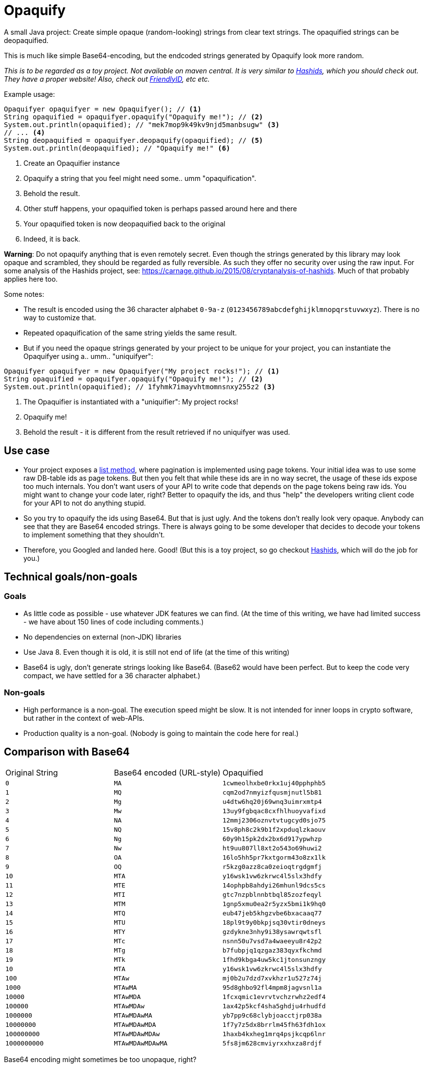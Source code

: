 = Opaquify

A small Java project: Create simple opaque (random-looking) strings from clear text strings. The opaquified strings can be deopaquified.

This is much like simple Base64-encoding, but the endcoded strings generated by Opaquify look more random.

_This is to be regarded as a toy project. Not available on maven central. It is very similar to https://hashids.org[Hashids], which you should check out. They have a proper website! Also, check out https://github.com/Devskiller/friendly-id[FriendlyID], etc etc._

Example usage:

[source,java]
----
Opaquifyer opaquifyer = new Opaquifyer(); // <1>
String opaquified = opaquifyer.opaquify("Opaquify me!"); // <2>
System.out.println(opaquified); // "mek7mop9k49kv9njd5manbsugw" <3>
// ... <4>
String deopaquified = opaquifyer.deopaquify(opaquified); // <5>
System.out.println(deopaquified); // "Opaquify me!" <6>
----
<1> Create an Opaquifier instance
<2> Opaquify a string that you feel might need some.. umm "opaquification".
<3> Behold the result.
<4> Other stuff happens, your opaquified token is perhaps passed around here and there
<5> Your opaquified token is now deopaquified back to the original
<6> Indeed, it is back.

*Warning*: Do not opaquify anything that is even remotely secret. Even though the strings generated by this library may look opaque and scrambled, they should be regarded as fully reversible. As such they offer no security over using the raw input. For some analysis of the Hashids project, see: https://carnage.github.io/2015/08/cryptanalysis-of-hashids. Much of that probably applies here too.

Some notes:

* The result is encoded using the 36 character alphabet `0-9a-z` (`0123456789abcdefghijklmnopqrstuvwxyz`). There is no way to customize that.
* Repeated opaquification of the same string yields the same result.
* But if you need the opaque strings generated by your project to be unique for your project, you can instantiate the Opaquifyer using a.. umm.. "uniquifyer":

[source,java]
----
Opaquifyer opaquifyer = new Opaquifyer("My project rocks!"); // <1>
String opaquified = opaquifyer.opaquify("Opaquify me!"); // <2>
System.out.println(opaquified); // 1fyhmk7imayvhtmomnsnxy255z2 <3>
----
<1> The Opaquifier is instantiated with a "uniquifier": My project rocks!
<2> Opaquify me!
<3> Behold the result - it is different from the result retrieved if no uniquifyer was used.

== Use case

* Your project exposes a https://google.aip.dev/132[list method], where pagination is implemented using page tokens. Your initial idea was to use some raw DB-table ids as page tokens. But then you felt that while these ids are in no way secret, the usage of these ids expose too much internals. You don't want users of your API to write code that depends on the page tokens being raw ids. You might want to change your code later, right? Better to opaquify the ids, and thus "help" the developers writing client code for your API to not do anything stupid.
* So you try to opaquify the ids using Base64. But that is just ugly. And the tokens don't really look very opaque. Anybody can see that they are Base64 encoded strings. There is always going to be some developer that decides to decode your tokens to implement something that they shouldn't.
* Therefore, you Googled and landed here. Good! (But this is a toy project, so go checkout https://hashids.org[Hashids], which will do the job for you.)

== Technical goals/non-goals

=== Goals

* As little code as possible - use whatever JDK features we can find. (At the time of this writing, we have had limited success - we have about 150 lines of code including comments.)
* No dependencies on external (non-JDK) libraries
* Use Java 8. Even though it is old, it is still not end of life (at the time of this writing)
* Base64 is ugly, don't generate strings looking like Base64. (Base62 would have been perfect. But to keep the code very compact, we have settled for a 36 character alphabet.)

=== Non-goals
* High performance is a non-goal. The execution speed might be slow. It is not intended for inner loops in crypto software, but rather in the context of web-APIs.
* Production quality is a non-goal. (Nobody is going to maintain the code here for real.)

== Comparison with Base64

|===
| Original String | Base64 encoded (URL-style) | Opaquified
| `0` | `MA` | `1cwmeolhxbe0rkx1uj40pphphb5`
| `1` | `MQ` | `cqm2od7nmyizfqusmjnutl5b81`
| `2` | `Mg` | `u4dtw6hq20j69wnq3uimrxmtp4`
| `3` | `Mw` | `13uy9fgbqac8cxfhlhuoyvafixd`
| `4` | `NA` | `12mmj2306oznvtvtugcyd0sjo75`
| `5` | `NQ` | `15v8ph8c2k9b1f2xpduqlzkaouv`
| `6` | `Ng` | `60y9h15pk2dx2bx6d917ypwhzp`
| `7` | `Nw` | `ht9uu807ll8xt2o543o69huwi2`
| `8` | `OA` | `16lo5hh5pr7kxtgorm43o8zx1lk`
| `9` | `OQ` | `r5kzg0azz8ca0zeioqtrgdgmfj`
| `10` | `MTA` | `y16wsk1vw6zkrwc4l5slx3hdfy`
| `11` | `MTE` | `14ophpb8ahdyi26mhunl9dcs5cs`
| `12` | `MTI` | `gtc7nzpblnnbtbql85zozfeqyl`
| `13` | `MTM` | `1gnp5xmu0ea2r5yzx5bmi1k9hq0`
| `14` | `MTQ` | `eub47jeb5khgzvbe6bxacaaq77`
| `15` | `MTU` | `18pl9t9y0bkpjsq30vtir0dneys`
| `16` | `MTY` | `gzdykne3nhy9i38ysawrqwtsfl`
| `17` | `MTc` | `nsnn50u7vsd7a4waeeyu8r42p2`
| `18` | `MTg` | `b7fubpjq1qzgaz383qyxfkchmd`
| `19` | `MTk` | `1fhd9kbga4uw5kc1jtonsunzngy`
| `10` | `MTA` | `y16wsk1vw6zkrwc4l5slx3hdfy`
| `100` | `MTAw` | `mj0b2u7dzd7xvkhzr1u527z74j`
| `1000` | `MTAwMA` | `95d8ghbo92fl4mpm8jagvsnl1a`
| `10000` | `MTAwMDA` | `1fcxqmic1evrvtvchzrwhz2edf4`
| `100000` | `MTAwMDAw` | `1ax42p5kcf4sha5ghdju4rhudfd`
| `1000000` | `MTAwMDAwMA` | `yb7pp9c68clybjoacctjrp038a`
| `10000000` | `MTAwMDAwMDA` | `1f7y7z5dx8brrlm45fh63fdh1ox`
| `100000000` | `MTAwMDAwMDAw` | `1haxb4kxheg1mrq4psjkcqp6lnr`
| `1000000000` | `MTAwMDAwMDAwMA` | `5fs8jm628cmviyrxxhxza8rdjf`
|===

Base64 encoding might sometimes be too unopaque, right?
